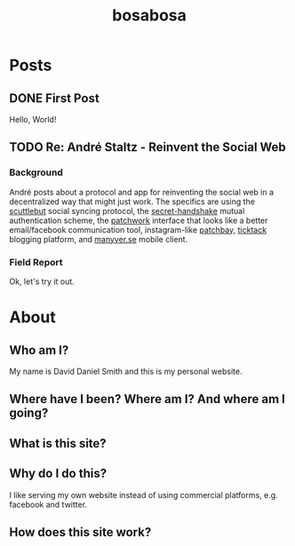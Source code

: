 #+TITLE: bosabosa
#+HUGO_BASE_DIR: ../
#+HUGO_SECTION: posts
#+HUGO_AUTO_SET_LASTMOD: t

* Posts
** DONE First Post
:PROPERTIES:
:EXPORT_FILE_NAME: first-post
:END:
:LOGBOOK:
- State "DONE"       from "TODO"       [2018-10-18 Thu 16:31] \\
  First post!
:END:
 Hello, World!

** TODO Re: André Staltz - Reinvent the Social Web
:PROPERTIES:
:EXPORT_FILE_NAME: reinvent-the-social-web
:SOURCE: [[https://staltz.com/reinvent-the-social-web.html][André Staltz - Reinvent the Social Web]]
:CAPTURED: [2018-10-18 Thu 18:25]
:END:

*** Background

André posts about a protocol and app for reinventing the social web in a decentralized way that might just work. The specifics are using the [[https://www.scuttlebutt.nz/][scuttlebut]] social syncing protocol, the [[https://github.com/auditdrivencrypto/secret-handshake][secret-handshake]] mutual authentication scheme, the [[https://github.com/ssbc/patchwork][patchwork]] interface that looks like a better email/facebook communication tool, instagram-like [[https://github.com/ssbc/patchbay][patchbay]], [[https://github.com/ticktackim/ticktack-network][ticktack]] blogging platform, and [[https://www.manyver.se/][manyver.se]] mobile client.

*** Field Report

Ok, let's try it out.

* About
:PROPERTIES:
:EXPORT_HUGO_SECTION: /
:EXPORT_FILE_NAME: about
:EXPORT_HUGO_MENU: :menu "main" :title "About"
:CUSTOM_ID: about
:END:
** Who am I?

My name is David Daniel Smith and this is my personal website.

** Where have I been? Where am I? And where am I going?
** What is this site?
** Why do I do this?
I like serving my own website instead of using commercial platforms, e.g. facebook and twitter.

** How does this site work?

